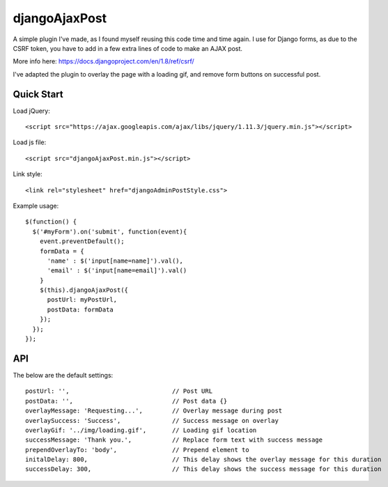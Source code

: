djangoAjaxPost
=====================

A simple plugin I've made, as I found myself reusing this code time and time again. I use for Django forms, as due to the CSRF token, you have to add in a few extra lines of code to make an AJAX post.

More info here: https://docs.djangoproject.com/en/1.8/ref/csrf/

I've adapted the plugin to overlay the page with a loading gif, and remove form buttons on successful post.


Quick Start
-----------

Load jQuery::

  <script src="https://ajax.googleapis.com/ajax/libs/jquery/1.11.3/jquery.min.js"></script>

Load js file::

  <script src="djangoAjaxPost.min.js"></script>

Link style::

  <link rel="stylesheet" href="djangoAdminPostStyle.css">


Example usage::

  $(function() { 
    $('#myForm').on('submit', function(event){
      event.preventDefault();
      formData = {
        'name' : $('input[name=name]').val(),
        'email' : $('input[name=email]').val()
      }
      $(this).djangoAjaxPost({
        postUrl: myPostUrl,
        postData: formData
      });
    });
  });


API
-----------

The below are the default settings::

  postUrl: '',                            // Post URL
  postData: '',                           // Post data {}
  overlayMessage: 'Requesting...',        // Overlay message during post
  overlaySuccess: 'Success',              // Success message on overlay
  overlayGif: '../img/loading.gif',       // Loading gif location
  successMessage: 'Thank you.',           // Replace form text with success message
  prependOverlayTo: 'body',               // Prepend element to
  initalDelay: 800,                       // This delay shows the overlay message for this duration
  successDelay: 300,                      // This delay shows the success message for this duration

